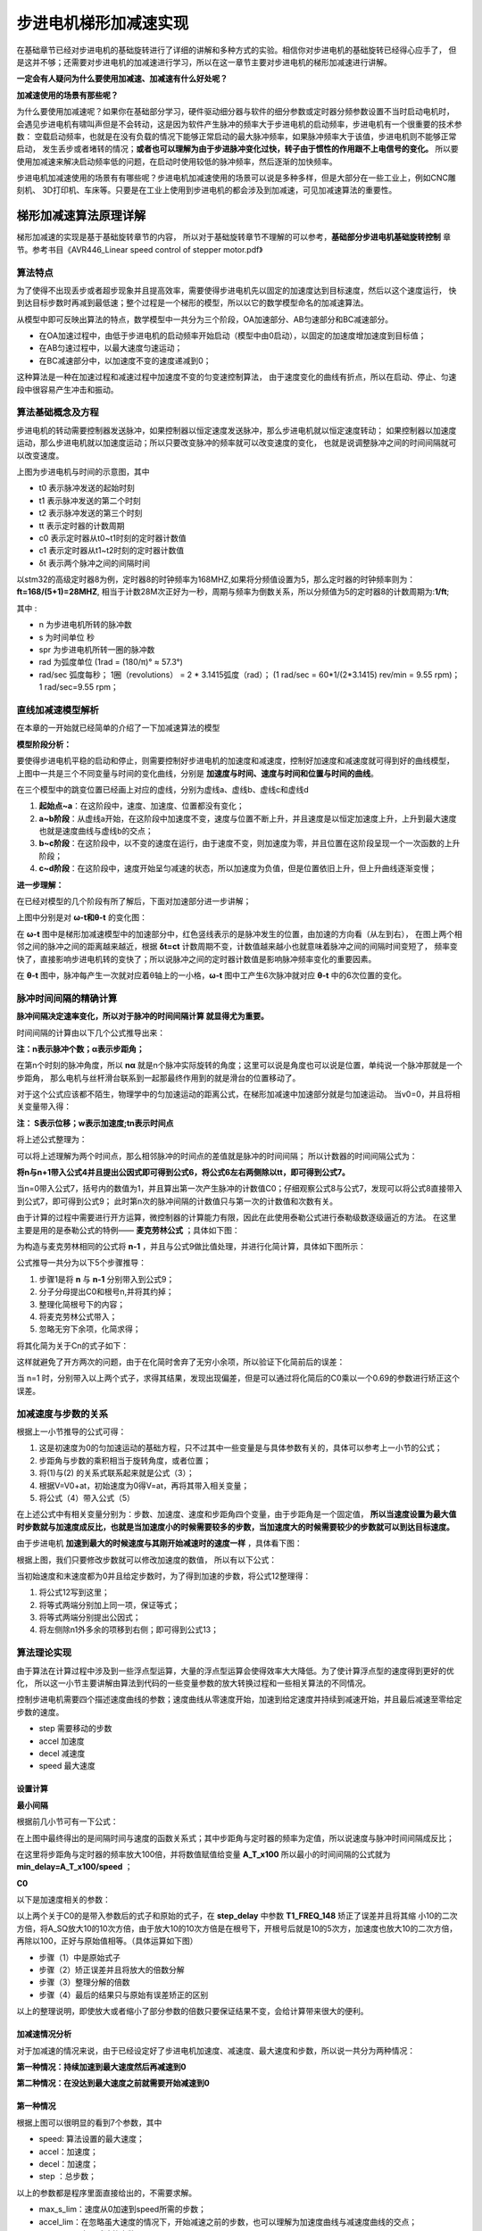 .. vim: syntax=rst

步进电机梯形加减速实现
==========================================
在基础章节已经对步进电机的基础旋转进行了详细的讲解和多种方式的实验。相信你对步进电机的基础旋转已经得心应手了，
但是这并不够；还需要对步进电机的加减速进行学习，所以在这一章节主要对步进电机的梯形加减速进行讲解。

**一定会有人疑问为什么要使用加减速、加减速有什么好处呢？**

**加减速使用的场景有那些呢？**

为什么要使用加减速呢？如果你在基础部分学习，硬件驱动细分器与软件的细分参数或定时器分频参数设置不当时启动电机时，
会遇见步进电机有啸叫声但是不会转动，这是因为软件产生脉冲的频率大于步进电机的启动频率，步进电机有一个很重要的技术参数：
空载启动频率，也就是在没有负载的情况下能够正常启动的最大脉冲频率，如果脉冲频率大于该值，步进电机则不能够正常启动，
发生丢步或者堵转的情况；**或者也可以理解为由于步进脉冲变化过快，转子由于惯性的作用跟不上电信号的变化。**
所以要使用加减速来解决启动频率低的问题，在启动时使用较低的脉冲频率，然后逐渐的加快频率。

步进电机加减速使用的场景有有哪些呢？步进电机加减速使用的场景可以说是多种多样，但是大部分在一些工业上，例如CNC雕刻机、
3D打印机、车床等。只要是在工业上使用到步进电机的都会涉及到加减速，可见加减速算法的重要性。


梯形加减速算法原理详解
------------------------------------

梯形加减速的实现是基于基础旋转章节的内容，
所以对于基础旋转章节不理解的可以参考，**基础部分步进电机基础旋转控制**
章节。参考书目《AVR446_Linear speed control of stepper motor.pdf》

算法特点
^^^^^^^^^^^^^^^^^^^^^^^^^^^^^^^^^^^^

为了使得不出现丢步或者超步现象并且提高效率，需要使得步进电机先以固定的加速度达到目标速度，然后以这个速度运行，
快到达目标步数时再减到最低速；整个过程是一个梯形的模型，所以以它的数学模型命名的加减速算法。

.. image:: ../media/步进电机梯形模型.png
   :align: center
   :alt: 梯形加减速基本数学模型

从模型中即可反映出算法的特点，数学模型中一共分为三个阶段，OA加速部分、AB匀速部分和BC减速部分。

- 在OA加速过程中，由低于步进电机的启动频率开始启动（模型中由0启动），以固定的加速度增加速度到目标值；
- 在AB匀速过程中，以最大速度匀速运动；
- 在BC减速部分中，以加速度不变的速度递减到0；

这种算法是一种在加速过程和减速过程中加速度不变的匀变速控制算法，
由于速度变化的曲线有折点，所以在启动、停止、匀速段中很容易产生冲击和振动。


算法基础概念及方程
^^^^^^^^^^^^^^^^^^^^^^^^^^^^^^^^^^^^

步进电机的转动需要控制器发送脉冲，如果控制器以恒定速度发送脉冲，那么步进电机就以恒定速度转动；
如果控制器以加速度运动，那么步进电机就以加速度运动；所以只要改变脉冲的频率就可以改变速度的变化，
也就是说调整脉冲之间的时间间隔就可以改变速度。

.. image:: ../media/step_pluse.png
   :align: center

上图为步进电机与时间的示意图，其中

- t0  表示脉冲发送的起始时刻
- t1  表示脉冲发送的第二个时刻
- t2  表示脉冲发送的第三个时刻
- tt  表示定时器的计数周期
- c0  表示定时器从t0~t1时刻的定时器计数值
- c1  表示定时器从t1~t2时刻的定时器计数值
- δt  表示两个脉冲之间的间隔时间

以stm32的高级定时器8为例，定时器8的时钟频率为168MHZ,如果将分频值设置为5，那么定时器的时钟频率则为：**ft=168/(5+1)=28MHZ**,
相当于计数28M次正好为一秒，周期与频率为倒数关系，所以分频值为5的定时器8的计数周期为:**1/ft**;

.. image:: ../media/基础公式1.png
   :align: center

其中 :

- n 为步进电机所转的脉冲数
- s 为时间单位 秒
- spr 为步进电机所转一圈的脉冲数
- rad 为弧度单位 (1rad = (180/π)° ≈ 57.3°)
- rad/sec 弧度每秒；
  1圈（revolutions） = 2 * 3.1415弧度（rad）；
  (1 rad/sec = 60*1/(2*3.1415) rev/min = 9.55 rpm)；
  1 rad/sec=9.55 rpm；

直线加减速模型解析
^^^^^^^^^^^^^^^^^^^^^^^^^^^^^^^^^^^^

在本章的一开始就已经简单的介绍了一下加减速算法的模型

**模型阶段分析：**

.. image:: ../media/直线模型.png
   :align: center  

要使得步进电机平稳的启动和停止，则需要控制好步进电机的加速度和减速度，控制好加速度和减速度就可得到好的曲线模型，
上图中一共是三个不同变量与时间的变化曲线，分别是 **加速度与时间、速度与时间和位置与时间的曲线**。

在三个模型中的跳变位置已经画上对应的虚线，分别为虚线a、虚线b、虚线c和虚线d

1. **起始点~a**：在这阶段中，速度、加速度、位置都没有变化；
#. **a~b阶段**：从虚线a开始，在这阶段中加速度不变，速度与位置不断上升，并且速度是以恒定加速度上升，上升到最大速度也就是速度曲线与虚线b的交点；
#. **b~c阶段**：在这阶段中，以不变的速度在运行，由于速度不变，则加速度为零，并且位置在这阶段呈现一个一次函数的上升阶段；
#. **c~d阶段**：在这阶段中，速度开始呈匀减速的状态，所以加速度为负值，但是位置依旧上升，但上升曲线逐渐变慢；


**进一步理解：**

在已经对模型的几个阶段有所了解后，下面对加速部分进一步讲解；

.. image:: ../media/速度时间脉冲位置.png
   :align: center     

上图中分别是对 **ω-t和θ-t** 的变化图：

在 **ω-t** 图中是梯形加减速模型中的加速部分中，红色竖线表示的是脉冲发生的位置，由加速的方向看（从左到右），
在图上两个相邻之间的脉冲之间的距离越来越近，根据 **δt=ct** 计数周期不变，计数值越来越小也就意味着脉冲之间的间隔时间变短了，
频率变快了，直接影响步进电机转的变快了；所以说脉冲之间的定时器计数值是影响脉冲频率变化的重要因素。

在 **θ-t** 图中，脉冲每产生一次就对应着θ轴上的一小格，**ω-t** 图中工产生6次脉冲就对应 **θ-t** 中的6次位置的变化。


脉冲时间间隔的精确计算
^^^^^^^^^^^^^^^^^^^^^^^^^^^^^^^^^^^^

**脉冲间隔决定速率变化，所以对于脉冲的时间间隔计算 就显得尤为重要。**

时间间隔的计算由以下几个公式推导出来：

.. image:: ../media/位置.png
   :align: center   

**注：n表示脉冲个数；α表示步距角；**

在第n个时刻的脉冲角度，所以 **nα** 就是n个脉冲实际旋转的角度；这里可以说是角度也可以说是位置，单纯说一个脉冲那就是一个步距角，
那么电机与丝杆滑台联系到一起那最终作用到的就是滑台的位置移动了。

.. image:: ../media/位移与速度公式.png
   :align: center   

对于这个公式应该都不陌生，物理学中的匀加速运动的距离公式，在梯形加减速中加速部分就是匀加速运动。
当v0=0，并且将相关变量带入得：

.. image:: ../media/匀加速直线运动.png
   :align: center   

**注： S表示位移；w表示加速度;tn表示时间点**

将上述公式整理为：

.. image:: ../media/时间公式.png
   :align: center   

可以将上述理解为两个时间点，那么相邻脉冲的时间点的差值就是脉冲的时间间隔；
所以计数器的时间间隔公式为：

.. image:: ../media/计数器时间间隔.png
   :align: center   

**将n与n+1带入公式4并且提出公因式即可得到公式6，将公式6左右两侧除以tt，即可得到公式7。**

.. image:: ../media/公式8-9.png
   :align: center   

当n=0带入公式7，括号内的数值为1，并且算出第一次产生脉冲的计数值C0；仔细观察公式8与公式7，发现可以将公式8直接带入到公式7，即可得到公式9；
此时第n次的脉冲间隔的计数值只与第一次的计数值和次数有关。

由于计算的过程中需要进行开方运算，微控制器的计算能力有限，因此在此使用泰勒公式进行泰勒级数逐级逼近的方法。
在这里主要是用的是泰勒公式的特例—— **麦克劳林公式** ；具体如下图：

.. image:: ../media/公式10.png
   :align: center   

为构造与麦克劳林相同的公式将 **n-1** ，并且与公式9做比值处理，并进行化简计算，具体如下图所示：

.. image:: ../media/公式推导.png
   :align: center   

公式推导一共分为以下5个步骤推导：

1. 步骤1是将 **n** 与 **n-1** 分别带入到公式9；
#. 分子分母提出C0和根号n,并将其约掉；
#. 整理化简根号下的内容；
#. 将麦克劳林公式带入；
#. 忽略无穷下余项，化简求得；

将其化简为关于Cn的式子如下：

.. image:: ../media/公式11.png
   :align: center  

这样就避免了开方两次的问题，由于在化简时舍弃了无穷小余项，所以验证下化简前后的误差：

.. image:: ../media/误差计算.png
   :align: center  

当 n=1 时，分别带入以上两个式子，求得其结果，发现出现偏差，但是可以通过将化简后的C0乘以一个0.69的参数进行矫正这个误差。


加减速度与步数的关系
^^^^^^^^^^^^^^^^^^^^^^^^^^^^^^^^^^^^

根据上一小节推导的公式可得：

.. image:: ../media/加速度与步数关系.png
   :align: center  

1. 这是初速度为0的匀加速运动的基础方程，只不过其中一些变量是与具体参数有关的，具体可以参考上一小节的公式；
#. 步距角与步数的乘积相当于旋转角度，或者位置；
#. 将(1)与(2) 的关系式联系起来就是公式（3）；
#. 根据V=V0+at，初始速度为0得V=at，再将其带入相关变量；
#. 将公式（4）带入公式（5）

在上述公式中有相关变量分别为：步数、加速度、速度和步距角四个变量，由于步距角是一个固定值，
**所以当速度设置为最大值时步数就与加速度成反比，也就是当加速度小的时候需要较多的步数，当加速度大的时候需要较少的步数就可以到达目标速度。**

由于步进电机 **加速到最大的时候速度与其刚开始减速时的速度一样** ，具体看下图：

.. image:: ../media/updown.png
    :align: center

根据上图，我们只要修改步数就可以修改加速度的数值，
所以有以下公式：

.. image:: ../media/公式12.png
    :align: center

当初始速度和末速度都为0并且给定步数时，为了得到加速的步数，将公式12整理得：

.. image:: ../media/公式13.png
    :align: center

1. 将公式12写到这里；
#. 将等式两端分别加上同一项，保证等式；
#. 将等式两端分别提出公因式；
#. 将左侧除n1外多余的项移到右侧；即可得到公式13；


算法理论实现
^^^^^^^^^^^^^^^^^^^^^^^^^^^^^^^^^^^^

由于算法在计算过程中涉及到一些浮点型运算，大量的浮点型运算会使得效率大大降低。为了使计算浮点型的速度得到更好的优化，
所以这一小节主要讲解由算法到代码的一些变量参数的放大转换过程和一些相关算法的不同情况。

.. image:: ../media/速度模型.png
    :align: center

控制步进电机需要四个描述速度曲线的参数；速度曲线从零速度开始，加速到给定速度并持续到减速开始，并且最后减速至零给定步数的速度。

- step 需要移动的步数
- accel 加速度
- decel 减速度
- speed 最大速度

设置计算
""""""""""""""""""""""""""""""""""

**最小间隔**

根据前几小节可有一下公式：

.. image:: ../media/最小时间间隔.png
    :align: center

在上图中最终得出的是间隔时间与速度的函数关系式；其中步距角与定时器的频率为定值，所以说速度与脉冲时间间隔成反比；

.. image:: ../media/findspeed.png
    :align: center
    :alt: 最小时间间隔公式

在这里将步距角与定时器的频率放大100倍，并将数值赋值给变量 **A_T_x100** 所以最小的时间间隔的公式就为 
**min_delay=A_T_x100/speed** ；

**C0**
 
以下是加速度相关的参数：

.. image:: ../media/T1_FREQ_148.png
   :align: center


.. image:: ../media/step_delay.png
   :align: center   

.. image:: ../media/C0公式.png
   :align: center   

以上两个关于C0的是带入参数后的式子和原始的式子，在 **step_delay** 中参数 **T1_FREQ_148** 矫正了误差并且将其缩
小10的二次方倍，将A_SQ放大10的10次方倍，由于放大10的10次方倍是在根号下，开根号后就是10的5次方，加速度也放大10的二次方倍，
再除以100，正好与原始值相等。（具体运算如下图）

.. image:: ../media/放大倍数的公式推导.png
   :align: center 

- 步骤（1）中是原始式子
- 步骤（2）矫正误差并且将放大的倍数分解
- 步骤（3）整理分解的倍数
- 步骤（4）最后的结果只与原始有误差矫正的区别

以上的整理说明，即使放大或者缩小了部分参数的倍数只要保证结果不变，会给计算带来很大的便利。


.. _加减速情况分析:

加减速情况分析
""""""""""""""""""""""""""""""""""

对于加减速的情况来说，由于已经设定好了步进电机加速度、减速度、最大速度和步数，所以说一共分为两种情况：

**第一种情况：持续加速到最大速度然后再减速到0**

**第二种情况：在没达到最大速度之前就需要开始减速到0**

第一种情况
""""""""""""""""""""""""""""""""""

.. image:: ../media/情况一.png
   :align: center   

根据上图可以很明显的看到7个参数，其中

- speed: 算法设置的最大速度；
- accel：加速度；
- decel：加速度；
- step ：总步数；

以上的参数都是程序里面直接给出的，不需要求解。

- max_s_lim：速度从0加速到speed所需的步数；
- accel_lim：在忽略虽大速度的情况下，开始减速之前的步数，也可以理解为加速度曲线与减速度曲线的交点；
- decel_val：实际减速的步数；

以上的参数都是需要根据前面的计算推导求解的。

**max_s_lim：**

根据速度与路程的物理公式，所以有以下公式：

.. image:: ../media/速度路程-2ax.png
   :align: center   

并将其图中相关参数带入，具体如下图：

.. image:: ../media/速度平方.png
   :align: center   

**注：speed是扩大100倍后的数值，那么平方就是10000倍，所以分子需要乘以100，才能保证结果不变**

**accel_lim：**

最大的加速步数公式推导可以参考 **加减速度与步数的关系** 章节；

.. image:: ../media/accel_lim.png
   :align: center  


如果 **max_s_lim <accel_lim** ，则通过达到所需速度来限制加速度；所以
减速度取决于此，在这种情况下，通过以下方法找到decal_val：

**decel_val：**

根据公式12可以直接推出decel_val的表达式；但是由于是减速度的步数，所以需要带上负号，具体公式如下图：

.. image:: ../media/decel_val.png
   :align: center  

第二种情况
""""""""""""""""""""""""""""""""""

.. image:: ../media/情况二.png
   :align: center      


这种情况是在还未达到最大速度时就已经开始减速了；其中 **accel_lim、max_s_lim** 不需要重复计算了；

当 **max_s_lim>accel_lim** 时，如上图加速受减速开始的限制，所以 **decel_val** 表达式为：

.. image:: ../media/decal_val2.png
   :align: center     



中断状态区分
^^^^^^^^^^^^^^^^^^^^^^^^^^^^^^^^^^^^

.. image:: ../media/梯形状态图.png
   :align: center     

上图表现的是速度在数学模型中的几个阶段性速度，具体看上图。

.. image:: ../media/状态机.png
   :align: center  

上图是这几个状态机之间切换的的关系图：

- **第一种情况** ：当步数为1时，毫无疑问直接进入到减速阶段然后到停止状态
- **第二种情况** ：当步数大于1，并且会加到最大速度，会经过：加速状态->匀速状态->减速状态->停止状态
- **第三种情况** ：当步数大于1，并且不会加到最大速度，会经过：加速状态->减速状态->停止状态
            

对于加减速的每一步来说，都需要重新计算下一步的时间，计算的过程中可能会出现除不尽的项式，
为了更有利的加减速，可以采用加速向上取整，减速向下取整的原则来做运算，也可以采用余数累计的方法，
在这里使用的是将余数累计的方法来提高间隔时间的精度和准确性。

根据公式11可有：

.. image:: ../media/new_step_delay.png
   :align: center  


梯形加减速算法实现
------------------------------------------

硬件设计
^^^^^^^^^^^^^^^^^^^^^^^^^^^^^^^^^^^^^^^^^^

提高部分的线路连接与基础部分的线路连接是完全一样的，所以硬件的部分可以直接参考： **基础部分-步进电机基础旋转控制-硬件设计**

软件设计
^^^^^^^^^^^^^^^^^^^^^^^^^^^^^^^^^^^^^^^^^^

**编程要点**

(1) 通用GPIO配置

(2) 步进电机、定时器中断初始化

(3) 在定时器中对速度和状态进行决策

(4) 通过对步进电机的步数、加减速度和最大速度的设置来决定步进电机的运动


梯形加减速算法是基于基础旋转的延伸控制方式，所以，相关的基础部分可以直接参考基础部分步进电机控制的教程；

**宏定义**

.. code-block:: c
    :caption: 宏定义
    :linenos:

    #ifndef __BSP_STEP_MOTOR_INIT_H
    #define	__BSP_STEP_MOTOR_INIT_H
    
    #include "stm32f4xx.h"
    #include "stm32f4xx_hal.h"
    #include "./stepper/bsp_stepper_T_speed.h"
    
    /*宏定义*/
    /*******************************************************/
    //宏定义对应开发板的接口 1 、2 、3 、4
    #define CHANNEL_SW 1
    
    #if(CHANNEL_SW == 1)
    //Motor 方向 
    #define MOTOR_DIR_PIN                  	GPIO_PIN_1   
    #define MOTOR_DIR_GPIO_PORT            	GPIOE                    
    #define MOTOR_DIR_GPIO_CLK_ENABLE()   	__HAL_RCC_GPIOE_CLK_ENABLE()
 
    //Motor 使能 
    #define MOTOR_EN_PIN                  	GPIO_PIN_0
    #define MOTOR_EN_GPIO_PORT            	GPIOE                       
    #define MOTOR_EN_GPIO_CLK_ENABLE()    	__HAL_RCC_GPIOE_CLK_ENABLE()
       
    //Motor 脉冲
    #define MOTOR_PUL_IRQn                  TIM8_CC_IRQn
    #define MOTOR_PUL_IRQHandler            TIM8_CC_IRQHandler
 
    #define MOTOR_PUL_TIM                   TIM8
    #define MOTOR_PUL_CLK_ENABLE()  		__TIM8_CLK_ENABLE()
 
    #define MOTOR_PUL_PORT       			GPIOI
    #define MOTOR_PUL_PIN             		GPIO_PIN_5
    #define MOTOR_PUL_GPIO_CLK_ENABLE()		__HAL_RCC_GPIOI_CLK_ENABLE()
  
    #define MOTOR_PUL_GPIO_AF               GPIO_AF3_TIM8
    #define MOTOR_PUL_CHANNEL_x             TIM_CHANNEL_1
 
    #define MOTOR_TIM_IT_CCx                TIM_IT_CC1
    #define MOTOR_TIM_FLAG_CCx              TIM_FLAG_CC1 
    
    #elif(CHANNEL_SW == 2)
    
    ... ... 

    #elif(CHANNEL_SW == 3)
    
    ... ...      
    
    #elif(CHANNEL_SW == 4)

    ... ...    

    #endif
    
    #endif

以上是在板子上步进电机的四个接口，（由于篇幅有限，只写了一部分具体开源码）为了方便使用，在这里全都定义完，并且可以使用宏定义 **CHANNEL_SW** 
直接修改数值为1、2、3、4就可以直接修改对应的开发板通道，然后对应接在上面即可。

对于加减速来说有两个部分的框架很重要，分别是中断函数里面的速度决策调用和 **stepper_move_T()** 函数相关数值计算。


**速度决策**

.. code-block:: c
    :caption: 速度决策
    :linenos:

    /**
    * @brief  速度决策
    *	@note 	在中断中使用，每进一次中断，决策一次
    * @retval 无
    */
    void speed_decision()
    {
         uint32_t tim_count=0;
         uint32_t tmp = 0;
         // 保存新（下）一个延时周期
         uint16_t new_step_delay=0;
         // 加速过程中最后一次延时（脉冲周期）.
         static uint16_t last_accel_delay=0;
         // 总移动步数计数器
         static uint32_t step_count = 0;
         static int32_t rest = 0;
         //定时器使用翻转模式，需要进入两次中断才输出一个完整脉冲
         static uint8_t i=0;
      
         if(__HAL_TIM_GET_IT_SOURCE(&TIM_TimeBaseStructure, MOTOR_TIM_IT_CCx) !=RESET)
         {
            // 清楚定时器中断
            __HAL_TIM_CLEAR_IT(&TIM_TimeBaseStructure, MOTOR_TIM_IT_CCx);
      
            // 设置比较值
            tim_count=__HAL_TIM_GET_COUNTER(&TIM_TimeBaseStructure);
            tmp = tim_count+srd.step_delay;
            __HAL_TIM_SET_COMPARE(&TIM_TimeBaseStructure,MOTOR_PUL_CHANNEL_x,tmp);
      
            i++;     // 定时器中断次数计数值
            if(i==2) // 2次，说明已经输出一个完整脉冲
            {
               i=0;   // 清零定时器中断次数计数值
               switch(srd.run_state) 
               {
                  /*步进电机停止状态*/
                  case STOP:
                  step_count = 0;  // 清零步数计数器
                  rest = 0;        // 清零余值
                  // 关闭通道
                  TIM_CCxChannelCmd(MOTOR_PUL_TIM, MOTOR_PUL_CHANNEL_x, TIM_CCx_DISABLE);        
                  __HAL_TIM_CLEAR_FLAG(&TIM_TimeBaseStructure, MOTOR_TIM_FLAG_CCx);
      
                  status.running = FALSE;
                  break;
                  /*步进电机加速状态*/
                  case ACCEL:
                  step_count++;
                  srd.accel_count++;
      
                  new_step_delay = srd.step_delay - (((2 *srd.step_delay) + rest)/(4 * srd.accel_count + 1));//计算新(下)一步脉冲周期(时间间隔)
                  rest = ((2 * srd.step_delay)+rest)%(4 * srd.accel_count + 1);// 计算余数，下次计算补上余数，减少误差
                  //检查是够应该开始减速
                     if(step_count >= srd.decel_start) {
                        srd.accel_count = srd.decel_val;
                        srd.run_state = DECEL;
                     }
                     //检查是否到达期望的最大速度
                     else if(new_step_delay <= srd.min_delay) {
                        last_accel_delay = new_step_delay;
                        new_step_delay = srd.min_delay;    
                        rest = 0;                          
                        srd.run_state = RUN;
                     }
                     break;
                  /*步进电机最大速度运行状态*/
                  case RUN:
      
                     step_count++;
                     new_step_delay = srd.min_delay;
      
                     //检查是否需要开始减速
                     if(step_count >= srd.decel_start) 
                     {
                        srd.accel_count = srd.decel_val;
                        //以最后一次加速的延时作为开始减速的延时
                        new_step_delay = last_accel_delay;
                        srd.run_state = DECEL;
      
                     }
                     break;
                  /*步进电机减速状态*/
                  case DECEL:
      
                     step_count++;
                     srd.accel_count++;
                     new_step_delay = srd.step_delay - (((2 * srd.step_delay) + rest)/(4 * srd.accel_count + 1)); //计算新(下)一步脉冲周期(时间间隔)
                     rest = ((2 * srd.step_delay)+rest)%(4 * srd.accel_count + 1);// 计算余数，下次计算补上余数，减少误差
                     //检查是否为最后一步
                     if(srd.accel_count >= 0)
                     {
                        srd.run_state = STOP;
                     }
                     break;
               }
               /*求得下一次间隔时间*/
               srd.step_delay = new_step_delay;
            }
         }
    }

- **8~18行** 在函数内部定义临时变量和静态变量，用于中断内算法的相关计算推导；
- **20~23行** 判断当前是否为 **TIM_TimeBaseStructure** 中断的通道1；
- **26~28行** 在26行中使用HAL库函数 **__HAL_TIM_GET_COUNTER()** 来获取当前计数器的数值，并且将其返回给 **tim_count**
  并且计算下一次需要的数值，使用 **__HAL_TIM_SET_COMPARE()** 设置比较值;
- **30~33行** 由于进入中断两次才能输出一个完整脉冲，所以在这只对进入中断的次数进行一个偶数化；
- **37~45行** 接下来这部分就是对步进电机的运行状态的分析，在37~45行是 **STOP** 状态，在停止状态主要是关闭当前步进电机的通道以及清除中断标志位；
- **47~65行** 这部分是加速状态，在加速状态中需要时刻计算下一次的脉冲间隔时间，由于加减速分为两种情况，这两种情况可以参考 **加减速情况分析** 
  所以需要判断当前的步数是否到达了需要减速步数或者已经达到了设置的最大速度需要开始减速了，根据不同条件判断下一状态；
- **67~81行** 这部分是以最大速度运行的状态；如果说在加速阶段判断下一阶段可以达到最大速度，那么就会跳转到这个状态中，那么这个状态的下一状态一定是减速，
  所以说需要在这部分使用步数 **step_count** 的条件来判断是否到达了减速阶段；
- **83~94行** 这部分是以减速度运行的状态，有可能是从匀速状态或者是加速状态跳转过来的，并且求得下一次的脉冲时间间隔；
- **97行**  将新求得的间隔时间赋值给结构体成员，方便下一次调用；

如果有不懂的可以在详细看一下上一章节的 **梯形加减速算法原理详解**



**stepper_move_T**

**stepper_move_T()** 这个函数主要是对给定步数和加减速度等参数的计算，将加减速整个过程的最大速度位置最小速度位置以及到达加减速区域的步数等。
具体的代码实现，可以看以下代码。

.. code-block:: c
    :caption: stepper_move_T
    :linenos:

    /*! \brief 以给定的步数移动步进电机
     *  通过计算加速到最大速度，以给定的步数开始减速
     *  如果加速度和减速度很小，步进电机会移动很慢，还没达到最大速度就要开始减速
     *  \param step   移动的步数 (正数为顺时针，负数为逆时针).
     *  \param accel  加速度,如果取值为100，实际值为100*0.01*rad/sec^2=1rad/sec^2
     *  \param decel  减速度,如果取值为100，实际值为100*0.01*rad/sec^2=1rad/sec^2
     *  \param speed  最大速度,如果取值为100，实际值为100*0.01*rad/sec=1rad/sec
     */
    void stepper_move_T( int32_t step, uint32_t accel, uint32_t decel, uint32_t speed)
    {  
         //达到最大速度时的步数.
         unsigned int max_s_lim;
         //必须开始减速的步数(如果还没加速到达最大速度时)。
         unsigned int accel_lim;
     
    	 /*根据步数和正负判断*/
    	 if(step == 0)
    	 {
    	 		return ;
    	 }
    	 else if(step < 0)//逆时针
         {
             srd.dir = CCW;
             step = -step;
         }
         else//顺时针
         {
             srd.dir = CW;
         }	// 输出电机方向
    	 	MOTOR_DIR(srd.dir);
     
         // 如果只移动一步
         if(step == 1)
         {
             // 只移动一步
             srd.accel_count = -1;
             // 减速状态
             srd.run_state = DECEL;
             // 短延时
             srd.step_delay = 1000;
             // 配置电机为运行状态
             status.running = TRUE;
          }
     
         // 步数不为零才移动
         else if(step != 0)
         {
    	 	// 设置最大速度极限, 计算得到min_delay用于定时器的计数器的值。
    	 	// min_delay = (alpha / tt)/ w
    	 	srd.min_delay = (int32_t)(A_T_x10/speed);
     
    	 	// 通过计算第一个(c0) 的步进延时来设定加速度，其中accel单位为0.1rad/sec^2
    	 	// step_delay = 1/tt * sqrt(2*alpha/accel)
    	 	// step_delay = ( tfreq*0.676/10 )*10 * sqrt( (2*alpha*100000) / (accel*10) )/100
    	 	srd.step_delay = (int32_t)((T1_FREQ_148 * sqrt(A_SQ / accel))/10);
     
    	 	// 计算多少步之后达到最大速度的限制
    	 	// max_s_lim = speed^2 / (2*alpha*accel)
    	 	max_s_lim = (uint32_t)(speed*speed/(A_x200*accel/10));
    	 	// 如果达到最大速度小于0.5步，我们将四舍五入为0
    	 	// 但实际我们必须移动至少一步才能达到想要的速度
    	 	if(max_s_lim == 0)
    	 	{
    	 			max_s_lim = 1;
    	 	}
     
    	 	// 计算多少步之后我们必须开始减速
    	 	// n1 = (n1+n2)decel / (accel + decel)
    	 	accel_lim = (uint32_t)(step*decel/(accel+decel));
    	 	// 我们必须加速至少1步才能才能开始减速.
    	 	if(accel_lim == 0)
    	 	{
    	 		accel_lim = 1;
    	 	}
    	 	// 使用限制条件我们可以计算出第一次开始减速的位置
    	 	//srd.decel_val为负数
    	 	if(accel_lim <= max_s_lim)
    	 	{
    	 		srd.decel_val = accel_lim - step;
    	 	}
    	 	else{
    	 		srd.decel_val = -(max_s_lim*accel/decel);
    	 	}
    	 	// 当只剩下一步我们必须减速
    	 	if(srd.decel_val == 0)
    	 	{
    	 		srd.decel_val = -1;
    	 	}
     
    	 	// 计算开始减速时的步数
    	 	srd.decel_start = step + srd.decel_val;
     
    	 	// 如果最大速度很慢，我们就不需要进行加速运动
    	 	if(srd.step_delay <= srd.min_delay)
    	 	{
    	 		srd.step_delay = srd.min_delay;
    	 		srd.run_state = RUN;
    	 	}
    	 	else
    	 	{
    	 		srd.run_state = ACCEL;
    	 	}
    	 	// 复位加速度计数值
    	 	srd.accel_count = 0;
    	 	status.running = TRUE;
    	 }
    	 /*获取当前计数值*/
    	 int tim_count=__HAL_TIM_GET_COUNTER(&TIM_TimeBaseStructure);
    	 /*在当前计数值基础上设置定时器比较值*/
    	 __HAL_TIM_SET_COMPARE(&TIM_TimeBaseStructure,MOTOR_PUL_CHANNEL_x,tim_count+srd.step_delay); 
    	 /*使能定时器通道*/
    	 TIM_CCxChannelCmd(MOTOR_PUL_TIM, MOTOR_PUL_CHANNEL_x, TIM_CCx_ENABLE);
    	 MOTOR_EN(ON);
    }


- **11~15行** 定义最大速度需要的步数和开始减速的步数变量；
- **17~30行** 这部分是对步数的判断和方向的设置；
- **46~106行** 这部分是针对加减速模型所需要的的一些计算；具体推导过程可以参考 **算法基础概念及方程** 章节中的内容；
- **108~113行** 获取当前计数值，根据计算设置第一次的比较值并开启使能驱动器；



下载验证
^^^^^^^^^^^^^^^^^^^^^^^^^^^^^^^^^^^^^^^^^^

保证开发板相关硬件连接正确，并且将代码下载到开发板中，会发现电机正转2圈后反转两圈。

.. 一级标题
.. ==============================

.. 二级标题
.. ------------------

.. 三级标题
.. ^^^^^^^^^^^^^^^^^^^^^
     
.. 四级标题
.. """""""""""""""""

.. 五级标题
.. *****************
.. 1. hhhhhhhh
.. #. hhhhhhhh
.. #. hhhhhhhh

.. .. image:: ../media/xxx.png
..    :align: center
..    :alt: xxx

.. .. code-block:: c
..     :caption: xxx
..     :linenos:




